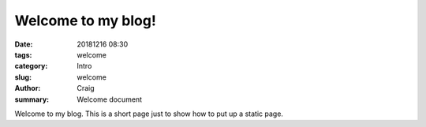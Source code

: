 Welcome to my blog!
###################

:date: 20181216 08:30
:tags: welcome
:category: Intro
:slug: welcome
:author: Craig
:summary: Welcome document

Welcome to my blog.
This is a short page just to show how to put up a static page.